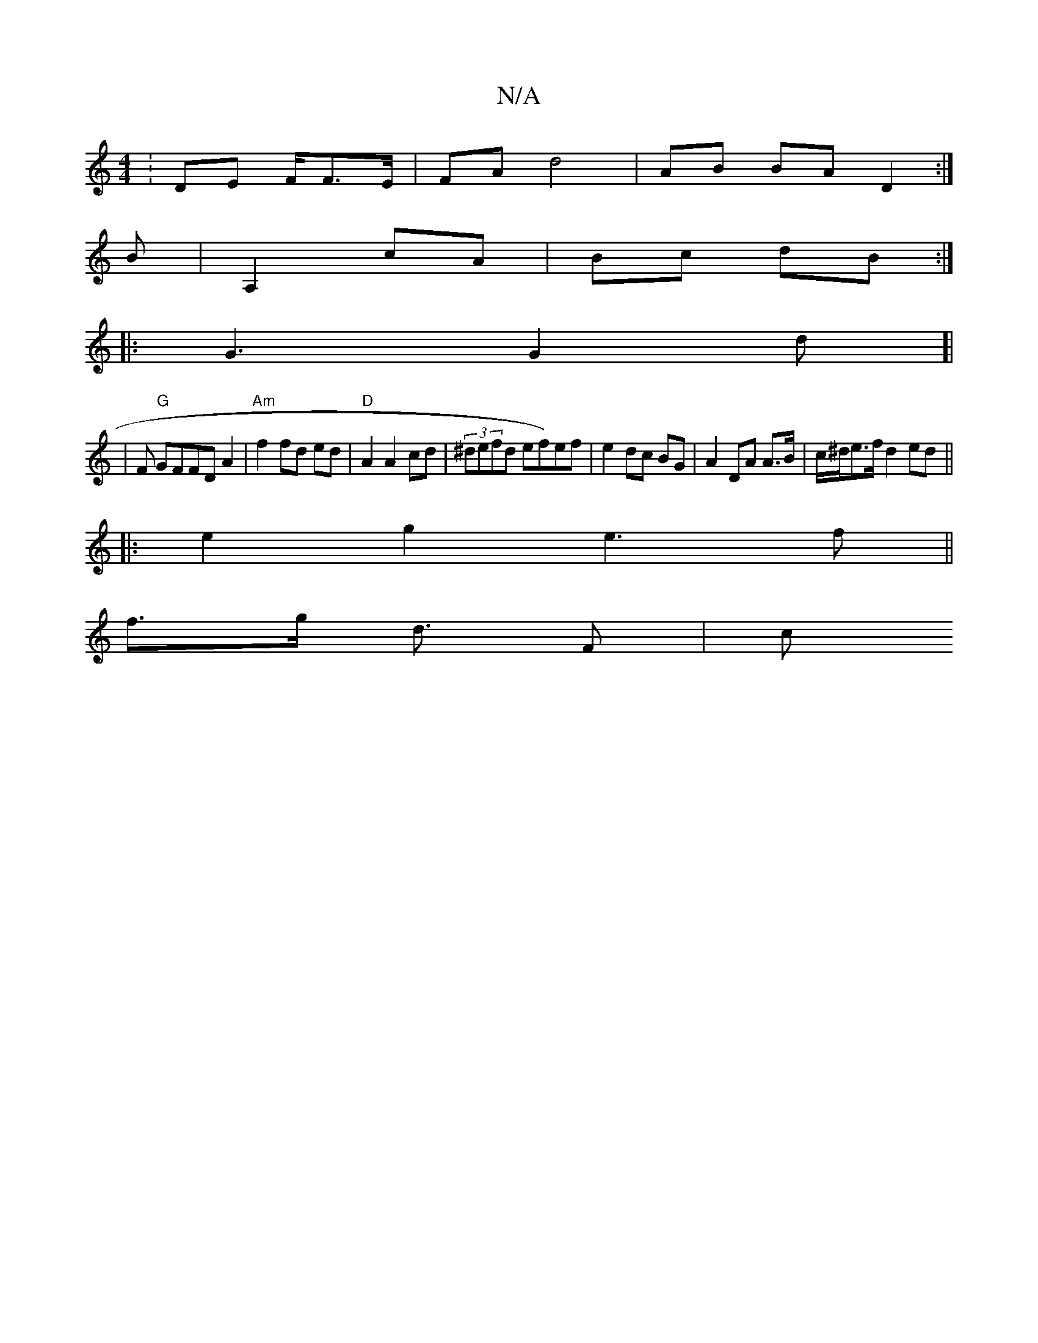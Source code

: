 X:1
T:N/A
M:4/4
R:N/A
K:Cmajor
: DE F/F>E |FA d4 | AB BA D2:|
B | A,2 cA | Bc dB :|
|: G3 G2 d[|
|F "G"GFFD A2 | "Am"f2 fd ed | "D" A2 A2 cd | (3/^defd ef)ef | e2 dc BG | A2 DA A>B | c/^d/e>f d2 ed ||
|:s3e2g2 e3f ||
f>g d3/ F | c>
